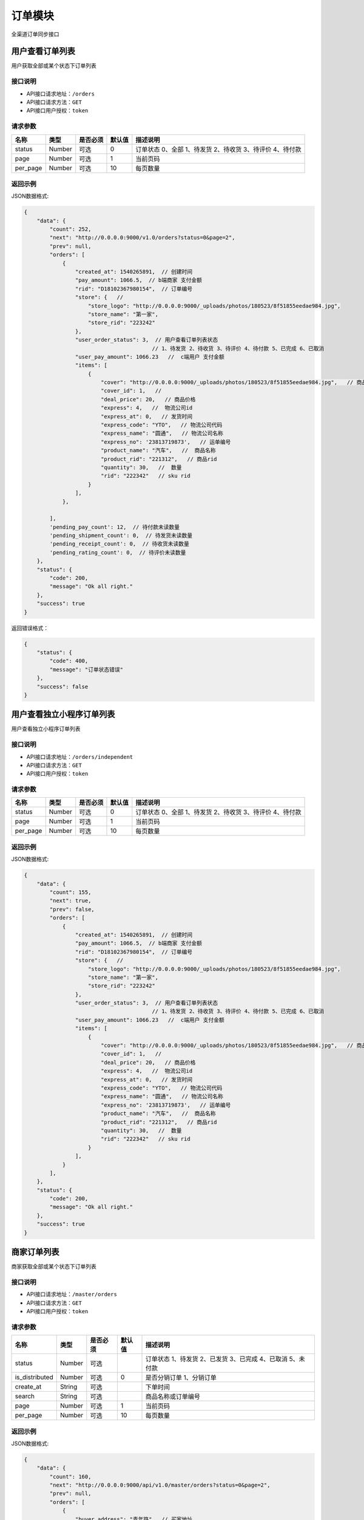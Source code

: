 ===============
订单模块
===============
全渠道订单同步接口


用户查看订单列表
============================
用户获取全部或某个状态下订单列表


接口说明
~~~~~~~~~~~~~~

* API接口请求地址：``/orders``
* API接口请求方法：``GET``
* API接口用户授权：``token``

请求参数
~~~~~~~~~~~~~~~

===========  ========  =========  ========  ===========================================================
名称          类型      是否必须    默认值     描述说明
===========  ========  =========  ========  ===========================================================
status	     Number	   可选         0        订单状态 0、全部 1、待发货 2、待收货 3、待评价 4、待付款
page         Number    可选         1         当前页码
per_page     Number    可选         10        每页数量
===========  ========  =========  ========  ===========================================================

返回示例
~~~~~~~~~~~~~~~~

JSON数据格式:

.. code-block:: javascript

    {
        "data": {
            "count": 252,
            "next": "http://0.0.0.0:9000/v1.0/orders?status=0&page=2",
            "prev": null,
            "orders": [
                {
                    "created_at": 1540265891,  // 创建时间
                    "pay_amount": 1066.5,  // b端商家 支付金额
                    "rid": "D18102367980154",  // 订单编号
                    "store": {   //
                        "store_logo": "http://0.0.0.0:9000/_uploads/photos/180523/8f51855eedae984.jpg",
                        "store_name": "第一家",
                        "store_rid": "223242"
                    },
                    "user_order_status": 3,  // 用户查看订单列表状态
                                            // 1、待发货 2、待收货 3、待评价 4、待付款 5、已完成 6、已取消
                    "user_pay_amount": 1066.23   //  c端用户 支付金额
                    "items": [
                        {
                            "cover": "http://0.0.0.0:9000/_uploads/photos/180523/8f51855eedae984.jpg",   // 商品图片
                            "cover_id": 1,   //
                            "deal_price": 20,   // 商品价格
                            "express": 4,   //  物流公司id
                            "express_at": 0,   // 发货时间
                            "express_code": "YTO",   // 物流公司代码
                            "express_name": "圆通",   // 物流公司名称
                            "express_no": '23813719873',   // 运单编号
                            "product_name": "汽车",   //  商品名称
                            "product_rid": "221312",   // 商品rid
                            "quantity": 30,   //  数量
                            "rid": "222342"   // sku rid
                        }
                    ],
                },

            ],
            'pending_pay_count': 12,  // 待付款未读数量
            'pending_shipment_count': 0,  // 待发货未读数量
            'pending_receipt_count': 0,  // 待收货未读数量
            'pending_rating_count': 0,  // 待评价未读数量
        },
        "status": {
            "code": 200,
            "message": "Ok all right."
        },
        "success": true
    }




返回错误格式：

.. code-block:: javascript

    {
        "status": {
            "code": 400,
            "message": "订单状态错误"
        },
        "success": false
    }



用户查看独立小程序订单列表
============================
用户查看独立小程序订单列表


接口说明
~~~~~~~~~~~~~~

* API接口请求地址：``/orders/independent``
* API接口请求方法：``GET``
* API接口用户授权：``token``

请求参数
~~~~~~~~~~~~~~~

===========  ========  =========  ========  ===========================================================
名称          类型      是否必须    默认值     描述说明
===========  ========  =========  ========  ===========================================================
status	     Number	   可选         0        订单状态 0、全部 1、待发货 2、待收货 3、待评价 4、待付款
page         Number    可选         1         当前页码
per_page     Number    可选         10        每页数量
===========  ========  =========  ========  ===========================================================

返回示例
~~~~~~~~~~~~~~~~

JSON数据格式:

.. code-block:: javascript


    {
        "data": {
            "count": 155,
            "next": true,
            "prev": false,
            "orders": [
                {
                    "created_at": 1540265891,  // 创建时间
                    "pay_amount": 1066.5,  // b端商家 支付金额
                    "rid": "D18102367980154",  // 订单编号
                    "store": {   //
                        "store_logo": "http://0.0.0.0:9000/_uploads/photos/180523/8f51855eedae984.jpg",
                        "store_name": "第一家",
                        "store_rid": "223242"
                    },
                    "user_order_status": 3,  // 用户查看订单列表状态
                                            // 1、待发货 2、待收货 3、待评价 4、待付款 5、已完成 6、已取消
                    "user_pay_amount": 1066.23   //  c端用户 支付金额
                    "items": [
                        {
                            "cover": "http://0.0.0.0:9000/_uploads/photos/180523/8f51855eedae984.jpg",   // 商品图片
                            "cover_id": 1,   //
                            "deal_price": 20,   // 商品价格
                            "express": 4,   //  物流公司id
                            "express_at": 0,   // 发货时间
                            "express_code": "YTO",   // 物流公司代码
                            "express_name": "圆通",   // 物流公司名称
                            "express_no": '23813719873',   // 运单编号
                            "product_name": "汽车",   //  商品名称
                            "product_rid": "221312",   // 商品rid
                            "quantity": 30,   //  数量
                            "rid": "222342"   // sku rid
                        }
                    ],
                }
            ],
        },
        "status": {
            "code": 200,
            "message": "Ok all right."
        },
        "success": true
    }



商家订单列表
=============================
商家获取全部或某个状态下订单列表


接口说明
~~~~~~~~~~~~~~

* API接口请求地址：``/master/orders``
* API接口请求方法：``GET``
* API接口用户授权：``token``

请求参数
~~~~~~~~~~~~~~~

=================  ========  ===========  ==========  =========================================================
名称                类型      是否必须        默认值     描述说明
=================  ========  ===========  ==========  =========================================================
status	            Number	  可选	                  订单状态 1、待发货 2、已发货 3、已完成 4、已取消 5、未付款
is_distributed      Number    可选           0         是否分销订单 1、分销订单
create_at           String    可选                     下单时间
search              String    可选                     商品名称或订单编号
page                Number    可选          1          当前页码
per_page            Number    可选          10         每页数量
=================  ========  ===========  ==========  =========================================================

返回示例
~~~~~~~~~~~~~~~~

JSON数据格式:

.. code-block:: javascript


    {
        "data": {
            "count": 160,
            "next": "http://0.0.0.0:9000/api/v1.0/master/orders?status=0&page=2",
            "prev": null,
            "orders": [
                {
                    "buyer_address": "青年路",  // 买家地址
                    "buyer_city": "淄博",  //买家市
                    "buyer_country": "中国",  // 买家国家
                    "buyer_name": "ZT-2",
                    "buyer_phone": "13260180689",  // 买家电话
                    "buyer_province": "山东",  // 买家省
                    "buyer_remark": null,  // 买家备注
                    "buyer_tel": "13260180689",  // 买家手机
                    "buyer_zipcode": "255300",  // 买家邮编
                    "coupon_amount": 0,  // 优惠券金额
                    "created_at": 1530608616,  // 创建时间
                    "current_time": 1533813725,  // 当前时间
                    "customer_order_id": null,  // 分销商订单编号
                    "discount_amount": 0,  // 店铺优惠金额 = 首单优惠 + 满减 + 优惠券
                    "first_discount": 0,  // 首单优惠
                    "freight": 14,  // 运费
                    "official_order_id": null,  // 官方平台订单号
                    "outside_target_id": "D18070316803529",  // 第三方平台订单号
                    "pay_amount": 17,  // b端商家 支付金额
                    "user_pay_amount": 17, // c端用户 支付金额
                    "official_bonus_amount": 0, // 官方优惠券优惠金额
                    "reach_minus": 0,  // 满减金额
                    "distributed": false,  // 分销订单
                    "remark": null,  // 卖家备注
                    "rid": "D18070316803529",  // 订单编号
                    "ship_mode": 1,  // 运送方式
                    "status": 5,  // 订单状态
                    "store": {  // 店铺
                        "store_logo": {  // logo
                            "created_at": 1,
                            "filename": "1",
                            "filepath": "180523/8f51855eedae984.jpg",
                            "id": 1,
                            "type": 1,
                            "view_url": "http://0.0.0.0:9000/_uploads/photos/180523/8f51855eedae984.jpg"
                        },
                        "store_name": "第一家",  // 店铺名称
                        "store_rid": "2"  // 店铺编号
                    },
                    "total_amount": 3,  // 商品金额
                    "total_quantity": 3,  // 商品总数量
                    "blessing_utterance": "嘿嘿嘿",  // 买家寄语
                    "buyer_remark": "哈哈哈",  // 买家备注
                    "payed_at": 12321312,  // 付款时间
                    "received_at": 12321312,  // 签收时间
                    "is_many_express": false, // 是否多物流公司发货
                    "master_order_status": 3,  // 商家列表订单状态
                                                //1、待发货 2、已发货 3、已完成 4、已取消 5、未付款
                    "items": [
                        {
                            "bgcover": "http://0.0.0.0:9000/_uploads/photos/180523/8f51855eedae984.jpg",
                            "city": "",
                            "commission_price": null,
                            "commission_rate": 10,
                            "country": "",
                            "cover": "http://0.0.0.0:9000/_uploads/photos/180523/8f51855eedae984.jpg",
                            "cover_id": 1,
                            "deal_price": 30,
                            "delivery_city": "北京",
                            "delivery_country": "",
                            "delivery_country_id": null,
                            "delivery_province": "北京",
                            "distribution_type": 1,
                            "express": 4,  // 快递公司ID
                            "express_at": 0,  // 发货时间
                            "express_no": null,  // 运单号
                            "express_code": "ZJS",
                            "express_name": "宅急送",
                            "fans_count": 1,
                            "freight": 590,
                            "freight_name": "运费模板1000",  // 运费模板名
                            "mode": "1 1",
                            "order_sku_commission_price": 6,// 分销佣金
                            "order_sku_commission_rate": 5,// 佣金比例
                            "price": 33,
                            "product_name": "摩托",  // 商品名
                            "product_rid": "3",
                            "province": "",
                            "quantity": 3,  // 数量
                            "rid": "1",  // sku
                            "s_color": "1",
                            "s_model": "1",
                            "s_weight": 1,
                            "sale_price": 30,
                            "stock_count": 32033,
                            "stock_quantity": 32033,
                            "store_logo": "http://0.0.0.0:9000/_uploads/photos/180523/8f51855eedae984.jpg",
                            "store_name": "第2家",
                            "store_rid": "3",
                            "tag_line": "1",
                            "town": ""
                        }
                    ],

                },
            ],
        },
        "status": {
            "code": 200,
            "message": "Ok all right."
        },
        "success": true
    }




返回错误格式：

.. code-block:: javascript

    {
        "status": {
            "code": 400,
            "message": "订单状态错误"
        },
        "success": false
    }


订单详情
=============
单个订单详情信息

接口说明
~~~~~~~~~~~~~~

* API接口请求地址：``/orders/<rid>``
* API接口请求方法：``GET``
* API接口用户授权：``token``

请求参数
~~~~~~~~~~~~~~~

===========  ========  =========  ========  ==============================================
名称          类型      是否必须    默认值     描述说明
===========  ========  =========  ========  ==============================================
rid          String    必填                  订单编号
===========  ========  =========  ========  ==============================================

返回示例
~~~~~~~~~~~~~~~~

JSON数据格式:

.. code-block:: javascript

    {
        "data": {
            "buyer_address": "青年路",  // 买家地址
            "buyer_city": "淄博",  //买家市
            "buyer_country": "中国",  // 买家国家
            "buyer_name": "ZT-2",
            "buyer_phone": "13260180689",  // 买家电话
            "buyer_province": "山东",  // 买家省
            "buyer_remark": null,  // 买家备注
            "buyer_tel": "13260180689",  // 买家手机
            "buyer_zipcode": "255300",  // 买家邮编
            "coupon_amount": 0,  // 优惠券金额
            "created_at": 1530608616,  // 创建时间
            "current_time": 1533813725,  // 当前时间
            "customer_order_id": null,  // 分销商订单编号
            "discount_amount": 0,  // 店铺优惠金额 = 首单优惠 + 满减 + 优惠券
            "first_discount": 0,  // 首单优惠
            "freight": 14,  // 运费
            "official_order_id": null,  // 官方平台订单号
            "outside_target_id": "D18070316803529",  // 第三方平台订单号
            "pay_amount": 17,  // b端商家 支付金额
            "user_pay_amount": 17, // c端用户 支付金额
            "official_bonus_amount": 0, // 官方优惠券优惠金额
            "reach_minus": 0,  // 满减金额
            "distributed": false,  // 分销订单
            "remark": null,  // 卖家备注
            "rid": "D18070316803529",  // 订单编号
            "ship_mode": 1,  // 运送方式
            "status": 5,  // 订单状态
            "life_order_status": 1,  // 1、待发货 2、已发货 3、已完成
            "master_order_status": 1,  // 1、待发货 2、已发货 3、已完成 4、已取消 5、待付款
            "user_order_status": 1  // 1、待发货 2、待收货 3、待评价 4、待付款 5、已完成 6、已取消
            "store": {  // 店铺
                "store_logo": {  // logo
                    "created_at": 1,
                    "filename": "1",
                    "filepath": "180523/8f51855eedae984.jpg",
                    "id": 1,
                    "type": 1,
                    "view_url": "http://0.0.0.0:9000/_uploads/photos/180523/8f51855eedae984.jpg"
                },
                "store_name": "第一家",  // 店铺名称
                "store_rid": "2"  // 店铺编号
            },
            "total_amount": 3,  // 商品金额
            "total_quantity": 3,  // 商品总数量
            "blessing_utterance": "嘿嘿嘿",  // 买家寄语
            "buyer_remark": "哈哈哈",  // 买家备注
            "payed_at": 12321312,  // 付款时间
            "received_at": 12321312,  // 签收时间
            "is_many_express": false, // 是否多物流公司发货
            "order_total_commission_price": 0.01,  // 订单总佣金
            "items": [
                {
                    "bgcover": "http://0.0.0.0:9000/_uploads/photos/180523/8f51855eedae984.jpg",
                    "city": "",
                    "commission_price": null,
                    "commission_rate": 10,
                    "country": "",
                    "cover": "http://0.0.0.0:9000/_uploads/photos/180523/8f51855eedae984.jpg",
                    "cover_id": 1,
                    "deal_price": 30,
                    "delivery_city": "北京",
                    "delivery_country": "",
                    "delivery_country_id": null,
                    "delivery_province": "北京",
                    "distribution_type": 1,
                    "express": 4,  // 快递公司ID
                    "express_at": 0,  // 发货时间
                    "express_no": null,  // 运单号
                    "express_code": "ZJS",
                    "express_name": "宅急送",
                    "fans_count": 1,
                    "freight": 590,
                    "freight_name": "运费模板1000",  // 运费模板名
                    "mode": "1 1",
                    "order_sku_commission_price": 6,// 分销佣金
                    "order_sku_commission_rate": 5,// 佣金比例
                    "price": 33,
                    "product_name": "摩托",  // 商品名
                    "product_rid": "3",
                    "province": "",
                    "quantity": 3,  // 数量
                    "rid": "1",  // sku
                    "s_color": "1",
                    "s_model": "1",
                    "s_weight": 1,
                    "sale_price": 30,
                    "stock_count": 32033,
                    "stock_quantity": 32033,
                    "store_logo": "http://0.0.0.0:9000/_uploads/photos/180523/8f51855eedae984.jpg",
                    "store_name": "第2家",
                    "store_rid": "3",
                    "tag_line": "1",
                    "town": ""
                }
            ],
        },
        "status": {
            "code": 200,
            "message": "Ok all right."
        },
        "success": true
    }

返回错误格式：

.. code-block:: javascript

    {
      "status": {
        "code": 404,
        "message": "Not Found"
      },
      "success": false
    }



核心平台订单详情
=====================
核心平台订单详情

接口说明
~~~~~~~~~~~~~~

* API接口请求地址：``/core_orders/<rid>``
* API接口请求方法：``GET``
* API接口用户授权：``token``

请求参数
~~~~~~~~~~~~~~~

===========  ========  =========  ========  ==============================================
名称          类型      是否必须    默认值     描述说明
===========  ========  =========  ========  ==============================================
rid          String    必填                  订单编号
===========  ========  =========  ========  ==============================================

返回示例
~~~~~~~~~~~~~~~~

JSON数据格式:

.. code-block:: javascript

    {
        "data": {
            "buyer_address": "青年路",  // 买家地址
            "buyer_city": "淄博",  //买家市
            "buyer_country": "中国",  // 买家国家
            "buyer_name": "ZT-2",
            "buyer_phone": "13260180689",  // 买家电话
            "buyer_province": "山东",  // 买家省
            "buyer_remark": null,  // 买家备注
            "buyer_tel": "13260180689",  // 买家手机
            "buyer_zipcode": "255300",  // 买家邮编
            "coupon_amount": 0,  // 优惠券金额
            "created_at": 1530608616,  // 创建时间
            "current_time": 1533813725,  // 当前时间
            "customer_order_id": null,  // 分销商订单编号
            "discount_amount": 0,  // 店铺优惠金额 = 首单优惠 + 满减 + 优惠券
            "first_discount": 0,  // 首单优惠
            "freight": 14,  // 运费
            "official_order_id": null,  // 官方平台订单号
            "outside_target_id": "D18070316803529",  // 第三方平台订单号
            "pay_amount": 17,  // b端商家 支付金额
            "user_pay_amount": 17, // c端用户 支付金额
            "official_bonus_amount": 0, // 官方优惠券优惠金额
            "reach_minus": 0,  // 满减金额
            "distributed": false,  // 分销订单
            "remark": null,  // 卖家备注
            "rid": "D18070316803529",  // 订单编号
            "ship_mode": 1,  // 运送方式
            "status": 5,  // 订单状态
            "user_order_status": 1  // 1、待发货 2、待收货 3、待评价 4、待付款 5、已完成 6、已取消
            "store": {  // 店铺
                "store_logo": {  // logo
                    "created_at": 1,
                    "filename": "1",
                    "filepath": "180523/8f51855eedae984.jpg",
                    "id": 1,
                    "type": 1,
                    "view_url": "http://0.0.0.0:9000/_uploads/photos/180523/8f51855eedae984.jpg"
                },
                "store_name": "第一家",  // 店铺名称
                "store_rid": "2"  // 店铺编号
            },
            "total_amount": 3,  // 商品金额
            "total_quantity": 3,  // 商品总数量
            "blessing_utterance": "嘿嘿嘿",  // 买家寄语
            "buyer_remark": "哈哈哈",  // 买家备注
            "payed_at": 12321312,  // 付款时间
            "received_at": 12321312,  // 签收时间
            "is_many_express": false, // 是否多物流公司发货
            "items": [
                {
                    "bgcover": "http://0.0.0.0:9000/_uploads/photos/180523/8f51855eedae984.jpg",
                    "city": "",
                    "commission_price": null,
                    "commission_rate": 10,
                    "country": "",
                    "cover": "http://0.0.0.0:9000/_uploads/photos/180523/8f51855eedae984.jpg",
                    "cover_id": 1,
                    "deal_price": 30,
                    "delivery_city": "北京",
                    "delivery_country": "",
                    "delivery_country_id": null,
                    "delivery_province": "北京",
                    "distribution_type": 1,
                    "express": 4,  // 快递公司ID
                    "express_at": 0,  // 发货时间
                    "express_no": null,  // 运单号
                    "express_code": "ZJS",
                    "express_name": "宅急送",
                    "fans_count": 1,
                    "freight": 590,
                    "freight_name": "运费模板1000",  // 运费模板名
                    "mode": "1 1",
                    "order_sku_commission_price": 6,// 分销佣金
                    "order_sku_commission_rate": 5,// 佣金比例
                    "price": 33,
                    "product_name": "摩托",  // 商品名
                    "product_rid": "3",
                    "province": "",
                    "quantity": 3,  // 数量
                    "rid": "1",  // sku
                    "s_color": "1",
                    "s_model": "1",
                    "s_weight": 1,
                    "sale_price": 30,
                    "stock_count": 32033,
                    "stock_quantity": 32033,
                    "store_logo": "http://0.0.0.0:9000/_uploads/photos/180523/8f51855eedae984.jpg",
                    "store_name": "第2家",
                    "store_rid": "3",
                    "tag_line": "1",
                    "town": ""
                }
            ],
        },
        "status": {
            "code": 200,
            "message": "Ok all right."
        },
        "success": true
    }

返回错误格式：

.. code-block:: javascript

    {
      "status": {
        "code": 404,
        "message": "Not Found"
      },
      "success": false
    }



c端-支付后获取订单详情
============================
c端-支付后获取订单详情

接口说明
~~~~~~~~~~~~~~

* API接口请求地址：``/orders/after_payment/<string:rid>``
* API接口请求方法：``GET``
* API接口用户授权：``token``

请求参数
~~~~~~~~~~~~~~~

===========  ========  =========  ========  ==============================================
名称          类型      是否必须    默认值     描述说明
===========  ========  =========  ========  ==============================================
rid          String    必填                  订单编号或官方订单编号
===========  ========  =========  ========  ==============================================

返回示例
~~~~~~~~~~~~~~~~

JSON数据格式:

.. code-block:: javascript

    {
        "data": {
            "orders": [
                {
                    "buyer_address": "青年路",  // 买家地址
                    "buyer_city": "淄博",  //买家市
                    "buyer_country": "中国",  // 买家国家
                    "buyer_name": "ZT-2",
                    "buyer_phone": "13260180689",  // 买家电话
                    "buyer_province": "山东",  // 买家省
                    "buyer_remark": null,  // 买家备注
                    "buyer_tel": "13260180689",  // 买家手机
                    "buyer_zipcode": "255300",  // 买家邮编
                    "coupon_amount": 0,  // 优惠券金额
                    "created_at": 1530608616,  // 创建时间
                    "current_time": 1533813725,  // 当前时间
                    "customer_order_id": null,  // 分销商订单编号
                    "discount_amount": 0,  // 店铺优惠金额 = 首单优惠 + 满减 + 优惠券
                    "first_discount": 0,  // 首单优惠
                    "freight": 14,  // 运费
                    "official_order_id": null,  // 官方平台订单号
                    "outside_target_id": "D18070316803529",  // 第三方平台订单号
                    "pay_amount": 17,  // b端商家 支付金额
                    "user_pay_amount": 17, // c端用户 支付金额
                    "official_bonus_amount": 0, // 官方优惠券优惠金额
                    "reach_minus": 0,  // 满减金额
                    "distributed": false,  // 分销订单
                    "remark": null,  // 卖家备注
                    "rid": "D18070316803529",  // 订单编号
                    "ship_mode": 1,  // 运送方式
                    "status": 5,  // 订单状态
                    "user_order_status": 1 // 1、待发货 2、待收货 3、待评价 4、待付款 5、已完成 6、已取消
                    "store": {  // 店铺
                        "store_logo": {  // logo
                            "created_at": 1,
                            "filename": "1",
                            "filepath": "180523/8f51855eedae984.jpg",
                            "id": 1,
                            "type": 1,
                            "view_url": "http://0.0.0.0:9000/_uploads/photos/180523/8f51855eedae984.jpg"
                        },
                        "store_name": "第一家",  // 店铺名称
                        "store_rid": "2"  // 店铺编号
                    },
                    "total_amount": 3,  // 商品金额
                    "total_quantity": 3,  // 商品总数量
                    "blessing_utterance": "嘿嘿嘿",  // 买家寄语
                    "buyer_remark": "哈哈哈",  // 买家备注
                    "payed_at": 12321312,  // 付款时间
                    "received_at": 12321312,  // 签收时间
                    "is_many_express": false, // 是否多物流公司发货
                    "items": [
                        {
                            "bgcover": "http://0.0.0.0:9000/_uploads/photos/180523/8f51855eedae984.jpg",
                            "city": "",
                            "commission_price": null,
                            "commission_rate": 10,
                            "country": "",
                            "cover": "http://0.0.0.0:9000/_uploads/photos/180523/8f51855eedae984.jpg",
                            "cover_id": 1,
                            "deal_price": 30,
                            "delivery_city": "北京",
                            "delivery_country": "",
                            "delivery_country_id": null,
                            "delivery_province": "北京",
                            "distribution_type": 1,
                            "express": 4,  // 快递公司ID
                            "express_at": 0,  // 发货时间
                            "express_no": null,  // 运单号
                            "express_code": "ZJS",
                            "express_name": "宅急送",
                            "fans_count": 1,
                            "freight": 590,
                            "freight_name": "运费模板1000",  // 运费模板名
                            "mode": "1 1",
                            "order_sku_commission_price": 6,// 分销佣金
                            "order_sku_commission_rate": 5,// 佣金比例
                            "price": 33,
                            "product_name": "摩托",  // 商品名
                            "product_rid": "3",
                            "province": "",
                            "quantity": 3,  // 数量
                            "rid": "1",  // sku
                            "s_color": "1",
                            "s_model": "1",
                            "s_weight": 1,
                            "sale_price": 30,
                            "stock_count": 32033,
                            "stock_quantity": 32033,
                            "store_logo": "http://0.0.0.0:9000/_uploads/photos/180523/8f51855eedae984.jpg",
                            "store_name": "第2家",
                            "store_rid": "3",
                            "tag_line": "1",
                            "town": "",
                            "max_days": 5,  // 最大天数
                            "min_days": 3,  // 最小天数
                            "py_intro": "",
                        }
                    ],
                },
            ],
        "buyer_city": "淄博",  // 城市
        "buyer_name": "张",  // 姓名
        "buyer_province": "山东",  // 省
        "buyer_address": "青年路",  // 详细街道
        "buyer_town": "周村",  // 镇
        "buyer_tel": "13260180689",  // 手机
        "buyer_zipcode": "255300",  // 邮编
        "coupon_amount": 0,  // 店铺优惠券
        "first_discount": 959,  // 首单优惠
        "bonus_amount": 4.23,  // 官方优惠券
        "freight": 590,  // 运费
        "reach_minus": 0,  // 满减
        "total_amount": 9000,  // 商品总价
        "user_pay_amount": 8626.77,  // 支付金额
        "pay_status": "SUCCESS"  // 支付状态
                                    // SUCCESS—支付成功
                                    // REFUND—转入退款
                                    // NOTPAY—未支付
                                    // CLOSED—已关闭
                                    // REVOKED—已撤销（刷卡支付）
                                    // USERPAYING--用户支付中
                                    // PAYERROR--支付失败
        },
        "status": {
            "code": 200,
            "message": "Ok all right."
        },
        "success": true
    }



新增订单
=============
新增订单接口

接口说明
~~~~~~~~~~~~~~

* API接口请求地址：``/orders/create``
* API接口请求方法：``POST``
* API接口用户授权：``token``


请求参数
~~~~~~~~~~~~~~~

**订单基本参数:**

=====================  ==========  =========  ==========  =============================
名称                    类型        是否必须     默认值       描述说明
=====================  ==========  =========  ==========  =============================
address_rid            String      必需                     收货地址ID
outside_target_id      String      可选
invoice_type           Integer     可选          1          发票类型
invoice_info           String      可选          {}
ship_mode              Integer     可选          1          1、发快递 2、自提
from_client            String      可选                     来源客户端，1、小程序；2、H5 3、App 4、TV 5、POS 6、PAD
is_alone               Integer     可选          0          是否独立小程序 0、否 1、是
affiliate_code         String      可选                     推广码
bonus_code             String      可选                     官方红包码
sync_pay               Integer     可选          0          是否同步返回支付参数 0、否 1、是
pay_type               Integer     可选          1          支付方式 1、微信 2、支付宝
authAppid              String      可选                     authAppid
last_store_rid         String      可选                     上一次浏览的小b店铺rid
store_items            Array       必需                     店铺商品信息
=====================  ==========  =========  ==========  =============================

**店铺商品信息:**

=====================  ==========  =========  ==========  =============================
名称                    类型        是否必须     默认值       描述说明
=====================  ==========  =========  ==========  =============================
store_items:
store_rid	           String      必需	                  当前店铺rid
original_store_rid     String      可选                    原店铺rid
buyer_remark           String      可选                    买家备注
blessing_utterance     String      可选                    买家寄语
coupon_codes           String      可选                    优惠券码
items                  Array       必需                    订单明细参数
=====================  ==========  =========  ==========  =============================

**订单明细参数:**

=====================  ==========  =========  ==========  =============================
名称                    类型        是否必须     默认值       描述说明
=====================  ==========  =========  ==========  =============================
items:
rid                    String      必需                    sku
quantity               Number      必需         1          购买数量
express_id             Integer     必需                    物流公司ID
warehouse_id           Number      可选                    发货的仓库ID
=====================  ==========  =========  ==========  =============================

参考示例：

.. code-block:: javascript

    {
        "address_rid":"5125783409",
        "store_items":[
            {
                "store_rid":"2",
                "items":[
                    {
                        "rid": "1",
                        "quantity": 3,
                        "express_id":4
                    }
                ]
            }
        ]
    }


返回示例
~~~~~~~~~~~~~~~~

``规则：`` 实际支付金额 = 订单总金额 + 运费 - 首单优惠 - 满减 - 优惠券/红包

JSON数据格式:

.. code-block:: javascript

    {
        "data": {
            "actual_payment": 17,  // 实际支付金额
            "bonus_amount": 0,  // 官方红包金额
            "order_rid": "D18090562079514", // 订单编号或官方订单编号
            'pay_params': {},
            'is_paid': false,  // 是否已支付，支付0元时为true
            "orders": [
                {
                    "buyer_address": "青年路",  // 买家地址
                    "buyer_city": "淄博",  //买家市
                    "buyer_country": "中国",  // 买家国家
                    "buyer_name": "ZT-2",
                    "buyer_phone": "13260180689",  // 买家电话
                    "buyer_province": "山东",  // 买家省
                    "buyer_remark": null,  // 买家备注
                    "buyer_tel": "13260180689",  // 买家手机
                    "buyer_zipcode": "255300",  // 买家邮编
                    "coupon_amount": 0,  // 优惠券金额
                    "created_at": 1530608616,  // 创建时间
                    "current_time": 1533813725,  // 当前时间
                    "customer_order_id": null,  // 分销商订单编号
                    "discount_amount": 0,  // 店铺优惠金额 = 首单优惠 + 满减 + 优惠券
                    "first_discount": 0,  // 首单优惠
                    "freight": 14,  // 运费
                    "official_order_id": null,  // 官方平台订单号
                    "outside_target_id": "D18070316803529",  // 第三方平台订单号
                    "pay_amount": 17,  // b端商家 支付金额
                    "user_pay_amount": 17, // c端用户 支付金额
                    "official_bonus_amount": 0, // 官方优惠券优惠金额
                    "reach_minus": 0,  // 满减金额
                    "distributed": false,  // 分销订单
                    "remark": null,  // 卖家备注
                    "rid": "D18070316803529",  // 订单编号
                    "ship_mode": 1,  // 运送方式
                    "status": 5,  // 订单状态
                    "store": {  // 店铺
                        "store_logo": {  // logo
                            "created_at": 1,
                            "filename": "1",
                            "filepath": "180523/8f51855eedae984.jpg",
                            "id": 1,
                            "type": 1,
                            "view_url": "http://0.0.0.0:9000/_uploads/photos/180523/8f51855eedae984.jpg"
                        },
                        "store_name": "第一家",  // 店铺名称
                        "store_rid": "2"  // 店铺编号
                    },
                    "total_amount": 3,  // 商品金额
                    "total_quantity": 3,  // 商品总数量
                    "blessing_utterance": "嘿嘿嘿",  // 买家寄语
                    "buyer_remark": "哈哈哈",  // 买家备注
                    "payed_at": 12321312,  // 付款时间
                    "received_at": 12321312,  // 签收时间
                    "is_many_express": false, // 是否多物流公司发货
                    "items": [
                        {
                            "bgcover": "http://0.0.0.0:9000/_uploads/photos/180523/8f51855eedae984.jpg",
                            "city": "",
                            "commission_price": null,
                            "commission_rate": 10,
                            "country": "",
                            "cover": "http://0.0.0.0:9000/_uploads/photos/180523/8f51855eedae984.jpg",
                            "cover_id": 1,
                            "deal_price": 30,
                            "delivery_city": "北京",
                            "delivery_country": "",
                            "delivery_country_id": null,
                            "delivery_province": "北京",
                            "distribution_type": 1,
                            "express": 4,  // 快递公司ID
                            "express_at": 0,  // 发货时间
                            "express_no": null,  // 运单号
                            "express_code": "ZJS",
                            "express_name": "宅急送",
                            "fans_count": 1,
                            "freight": 590,
                            "freight_name": "运费模板1000",  // 运费模板名
                            "mode": "1 1",
                            "order_sku_commission_price": 6,// 分销佣金
                            "order_sku_commission_rate": 5,// 佣金比例
                            "price": 33,
                            "product_name": "摩托",  // 商品名
                            "product_rid": "3",
                            "province": "",
                            "quantity": 3,  // 数量
                            "rid": "1",  // sku
                            "s_color": "1",
                            "s_model": "1",
                            "s_weight": 1,
                            "sale_price": 30,
                            "stock_count": 32033,
                            "stock_quantity": 32033,
                            "store_logo": "http://0.0.0.0:9000/_uploads/photos/180523/8f51855eedae984.jpg",
                            "store_name": "第2家",
                            "store_rid": "3",
                            "tag_line": "1",
                            "town": ""
                        }
                    ],

                }
            ]
        },
        "status": {
            "code": 201,
            "message": "All created."
        },
        "success": true
    }

返回错误格式：

.. code-block:: javascript

    {
      "status": {
        "code": 404,
        "message": "Not Found"
      },
      "success": false
    }



订单备注
=============
卖家添加订单备注

接口说明
~~~~~~~~~~~~~~

* API接口请求地址：``/orders/<string:rid>/seller_remark``
* API接口请求方法：``PUT``
* API接口用户授权：``token``

请求参数
~~~~~~~~~~~~~~~

=====================  ==========  =========  ==========  =============================
名称                    类型        是否必须     默认值       描述说明
=====================  ==========  =========  ==========  =============================
remark                 String      必需                    备注内容
=====================  ==========  =========  ==========  =============================

返回示例
~~~~~~~~~~~~~~~~

JSON数据格式:

.. code-block:: javascript

    {
      "status": {
        "code": 200,
        "message": "Ok all right."
      },
      "success": true
    }


更新订单支付状态
================
更新订单已支付状态

接口说明
~~~~~~~~~~~~~~

* API接口请求地址：``/orders/up_paid_status``
* API接口请求方法：``POST``
* API接口用户授权：``token``

请求参数
~~~~~~~~~~~~~~~

=====================  ==========  =========  ==========  =============================
名称                    类型        是否必须     默认值       描述说明
=====================  ==========  =========  ==========  =============================
rid                    String      必需                    订单号
=====================  ==========  =========  ==========  =============================

返回示例
~~~~~~~~~~~~~~~~

JSON数据格式:

.. code-block:: javascript

    {
        "data": {
            "is_paid": true,
            "rid": "D18061015836402"
        },
        "status": {
            "code": 200,
            "message": "Ok all right."
        },
        "success": true
    }

查询订单支付状态
================
查询订单已支付状态

接口说明
~~~~~~~~~~~~~~

* API接口请求地址：``/orders/check_order_paid``
* API接口请求方法：``POST``
* API接口用户授权：``token``

请求参数
~~~~~~~~~~~~~~~

=====================  ==========  =========  ==========  =============================
名称                    类型        是否必须     默认值       描述说明
=====================  ==========  =========  ==========  =============================
rid                    String      必需                    订单号
=====================  ==========  =========  ==========  =============================

返回示例
~~~~~~~~~~~~~~~~

JSON数据格式:

.. code-block:: javascript

    {
        "data": {
            "paid": true,
            "rid": "D18041051390827"
        },
        "status": {
            "code": 200,
            "message": "Ok all right."
        },
        "success": true
    }

用户确认收货状态、已完成
============================
用户更新确认收货、已完成状态

接口说明
~~~~~~~~~~~~~~

* API接口请求地址：``/orders/signed``
* API接口请求方法：``POST``
* API接口用户授权：``token``

请求参数
~~~~~~~~~~~~~~~

=====================  ==========  =========  ==========  =============================
名称                    类型        是否必须     默认值       描述说明
=====================  ==========  =========  ==========  =============================
rid                    String      必需                    订单号
=====================  ==========  =========  ==========  =============================

返回示例
~~~~~~~~~~~~~~~~

JSON数据格式:

.. code-block:: javascript

    {
        "data": {
            "order": {
                "buyer_address": "青年路",  // 买家地址
                "buyer_city": "淄博",  //买家市
                "buyer_country": "中国",  // 买家国家
                "buyer_name": "ZT-2",
                "buyer_phone": "13260180689",  // 买家电话
                "buyer_province": "山东",  // 买家省
                "buyer_remark": null,  // 买家备注
                "buyer_tel": "13260180689",  // 买家手机
                "buyer_zipcode": "255300",  // 买家邮编
                "coupon_amount": 0,  // 优惠券金额
                "created_at": 1530608616,  // 创建时间
                "current_time": 1533813725,  // 当前时间
                "customer_order_id": null,  // 分销商订单编号
                "discount_amount": 0,  // 店铺优惠金额 = 首单优惠 + 满减 + 优惠券
                "first_discount": 0,  // 首单优惠
                "freight": 14,  // 运费
                "official_order_id": null,  // 官方平台订单号
                "outside_target_id": "D18070316803529",  // 第三方平台订单号
                "pay_amount": 17,  // b端商家 支付金额
                "user_pay_amount": 17, // c端用户 支付金额
                "official_bonus_amount": 0, // 官方优惠券优惠金额
                "reach_minus": 0,  // 满减金额
                "distributed": false,  // 分销订单
                "remark": null,  // 卖家备注
                "rid": "D18070316803529",  // 订单编号
                "ship_mode": 1,  // 运送方式
                "status": 40,  // 订单状态
                "store": {  // 店铺
                    "store_logo": {  // logo
                        "created_at": 1,
                        "filename": "1",
                        "filepath": "180523/8f51855eedae984.jpg",
                        "id": 1,
                        "type": 1,
                        "view_url": "http://0.0.0.0:9000/_uploads/photos/180523/8f51855eedae984.jpg"
                    },
                    "store_name": "第一家",  // 店铺名称
                    "store_rid": "2"  // 店铺编号
                },
                "total_amount": 3,  // 商品金额
                "total_quantity": 3,  // 商品总数量
                "blessing_utterance": "嘿嘿嘿",  // 买家寄语
                "buyer_remark": "哈哈哈",  // 买家备注
                "payed_at": 12321312,  // 付款时间
                "received_at": 12321312,  // 签收时间
                "is_many_express": false, // 是否多物流公司发货
                "items": [
                    {
                        "bgcover": "http://0.0.0.0:9000/_uploads/photos/180523/8f51855eedae984.jpg",
                        "city": "",
                        "commission_price": null,
                        "commission_rate": 10,
                        "country": "",
                        "cover": "http://0.0.0.0:9000/_uploads/photos/180523/8f51855eedae984.jpg",
                        "cover_id": 1,
                        "deal_price": 30,
                        "delivery_city": "北京",
                        "delivery_country": "",
                        "delivery_country_id": null,
                        "delivery_province": "北京",
                        "distribution_type": 1,
                        "express": 4,  // 快递公司ID
                        "express_at": 0,  // 发货时间
                        "express_no": null,  // 运单号
                        "express_code": "ZJS",
                        "express_name": "宅急送",
                        "fans_count": 1,
                        "freight": 590,
                        "freight_name": "运费模板1000",  // 运费模板名
                        "mode": "1 1",
                        "order_sku_commission_price": 6,// 分销佣金
                        "order_sku_commission_rate": 5,// 佣金比例
                        "price": 33,
                        "product_name": "摩托",  // 商品名
                        "product_rid": "3",
                        "province": "",
                        "quantity": 3,  // 数量
                        "rid": "1",  // sku
                        "s_color": "1",
                        "s_model": "1",
                        "s_weight": 1,
                        "sale_price": 30,
                        "stock_count": 32033,
                        "stock_quantity": 32033,
                        "store_logo": "http://0.0.0.0:9000/_uploads/photos/180523/8f51855eedae984.jpg",
                        "store_name": "第2家",
                        "store_rid": "3",
                        "tag_line": "1",
                        "town": ""
                    }
                ],

            },
            "rid": "D18061015836402"
        },
        "status": {
            "code": 200,
            "message": "Ok all right."
        },
        "success": true
    }


待发货订单状态
================
更新订单为待发货状态

接口说明
~~~~~~~~~~~~~~

* API接口请求地址：``/orders/up_pending_shipment_status``
* API接口请求方法：``POST``
* API接口用户授权：``token``

请求参数
~~~~~~~~~~~~~~~

=====================  ==========  =========  ==========  =============================
名称                    类型        是否必须     默认值       描述说明
=====================  ==========  =========  ==========  =============================
rid                    String      必需                    订单号
=====================  ==========  =========  ==========  =============================

返回示例
~~~~~~~~~~~~~~~~

JSON数据格式:

.. code-block:: javascript

    {
        "data": {
            "order": {
                    "buyer_address": "青年路",  // 买家地址
                    "buyer_city": "淄博",  //买家市
                    "buyer_country": "中国",  // 买家国家
                    "buyer_name": "ZT-2",
                    "buyer_phone": "13260180689",  // 买家电话
                    "buyer_province": "山东",  // 买家省
                    "buyer_remark": null,  // 买家备注
                    "buyer_tel": "13260180689",  // 买家手机
                    "buyer_zipcode": "255300",  // 买家邮编
                    "coupon_amount": 0,  // 优惠券金额
                    "created_at": 1530608616,  // 创建时间
                    "current_time": 1533813725,  // 当前时间
                    "customer_order_id": null,  // 分销商订单编号
                    "discount_amount": 0,  // 店铺优惠金额 = 首单优惠 + 满减 + 优惠券
                    "first_discount": 0,  // 首单优惠
                    "freight": 14,  // 运费
                    "official_order_id": null,  // 官方平台订单号
                    "outside_target_id": "D18070316803529",  // 第三方平台订单号
                    "pay_amount": 17,  // b端商家 支付金额
                    "user_pay_amount": 17, // c端用户 支付金额
                    "official_bonus_amount": 0, // 官方优惠券优惠金额
                    "reach_minus": 0,  // 满减金额
                    "distributed": false,  // 分销订单
                    "remark": null,  // 卖家备注
                    "rid": "D18070316803529",  // 订单编号
                    "ship_mode": 1,  // 运送方式
                    "status": 10,  // 订单状态
                    "store": {  // 店铺
                        "store_logo": {  // logo
                            "created_at": 1,
                            "filename": "1",
                            "filepath": "180523/8f51855eedae984.jpg",
                            "id": 1,
                            "type": 1,
                            "view_url": "http://0.0.0.0:9000/_uploads/photos/180523/8f51855eedae984.jpg"
                        },
                        "store_name": "第一家",  // 店铺名称
                        "store_rid": "2"  // 店铺编号
                    },
                    "total_amount": 3,  // 商品金额
                    "total_quantity": 3,  // 商品总数量
                    "blessing_utterance": "嘿嘿嘿",  // 买家寄语
                    "buyer_remark": "哈哈哈",  // 买家备注
                    "payed_at": 12321312,  // 付款时间
                    "received_at": 12321312,  // 签收时间
                    "is_many_express": false, // 是否多物流公司发货
                    "items": [
                        {
                            "bgcover": "http://0.0.0.0:9000/_uploads/photos/180523/8f51855eedae984.jpg",
                            "city": "",
                            "commission_price": null,
                            "commission_rate": 10,
                            "country": "",
                            "cover": "http://0.0.0.0:9000/_uploads/photos/180523/8f51855eedae984.jpg",
                            "cover_id": 1,
                            "deal_price": 30,
                            "delivery_city": "北京",
                            "delivery_country": "",
                            "delivery_country_id": null,
                            "delivery_province": "北京",
                            "distribution_type": 1,
                            "express": 4,  // 快递公司ID
                            "express_at": 0,  // 发货时间
                            "express_no": null,  // 运单号
                            "express_code": "ZJS",
                            "express_name": "宅急送",
                            "fans_count": 1,
                            "freight": 590,
                            "freight_name": "运费模板1000",  // 运费模板名
                            "mode": "1 1",
                            "order_sku_commission_price": 6,// 分销佣金
                            "order_sku_commission_rate": 5,// 佣金比例
                            "price": 33,
                            "product_name": "摩托",  // 商品名
                            "product_rid": "3",
                            "province": "",
                            "quantity": 3,  // 数量
                            "rid": "1",  // sku
                            "s_color": "1",
                            "s_model": "1",
                            "s_weight": 1,
                            "sale_price": 30,
                            "stock_count": 32033,
                            "stock_quantity": 32033,
                            "store_logo": "http://0.0.0.0:9000/_uploads/photos/180523/8f51855eedae984.jpg",
                            "store_name": "第2家",
                            "store_rid": "3",
                            "tag_line": "1",
                            "town": ""
                        }
                    ],

            },
            "rid": "D18061015836402"
        },
        "status": {
            "code": 200,
            "message": "Ok all right."
        },
        "success": true
    }


配货中订单状态
================
更新订单为配货中状态

接口说明
~~~~~~~~~~~~~~

* API接口请求地址：``/orders/up_distribution_status``
* API接口请求方法：``POST``
* API接口用户授权：``token``

请求参数
~~~~~~~~~~~~~~~

=====================  ==========  =========  ==========  =============================
名称                    类型        是否必须     默认值       描述说明
=====================  ==========  =========  ==========  =============================
rid                    String      必需                    订单号
=====================  ==========  =========  ==========  =============================

返回示例
~~~~~~~~~~~~~~~~

JSON数据格式:

.. code-block:: javascript

    {
        "data": {
            "order": {
                    "buyer_address": "青年路",  // 买家地址
                    "buyer_city": "淄博",  //买家市
                    "buyer_country": "中国",  // 买家国家
                    "buyer_name": "ZT-2",
                    "buyer_phone": "13260180689",  // 买家电话
                    "buyer_province": "山东",  // 买家省
                    "buyer_remark": null,  // 买家备注
                    "buyer_tel": "13260180689",  // 买家手机
                    "buyer_zipcode": "255300",  // 买家邮编
                    "coupon_amount": 0,  // 优惠券金额
                    "created_at": 1530608616,  // 创建时间
                    "current_time": 1533813725,  // 当前时间
                    "customer_order_id": null,  // 分销商订单编号
                    "discount_amount": 0,  // 店铺优惠金额 = 首单优惠 + 满减 + 优惠券
                    "first_discount": 0,  // 首单优惠
                    "freight": 14,  // 运费
                    "official_order_id": null,  // 官方平台订单号
                    "outside_target_id": "D18070316803529",  // 第三方平台订单号
                    "pay_amount": 17,  // b端商家 支付金额
                    "user_pay_amount": 17, // c端用户 支付金额
                    "official_bonus_amount": 0, // 官方优惠券优惠金额
                    "reach_minus": 0,  // 满减金额
                    "distributed": false,  // 分销订单
                    "remark": null,  // 卖家备注
                    "rid": "D18070316803529",  // 订单编号
                    "ship_mode": 1,  // 运送方式
                    "status": 12,  // 订单状态
                    "store": {  // 店铺
                        "store_logo": {  // logo
                            "created_at": 1,
                            "filename": "1",
                            "filepath": "180523/8f51855eedae984.jpg",
                            "id": 1,
                            "type": 1,
                            "view_url": "http://0.0.0.0:9000/_uploads/photos/180523/8f51855eedae984.jpg"
                        },
                        "store_name": "第一家",  // 店铺名称
                        "store_rid": "2"  // 店铺编号
                    },
                    "total_amount": 3,  // 商品金额
                    "total_quantity": 3,  // 商品总数量
                    "blessing_utterance": "嘿嘿嘿",  // 买家寄语
                    "buyer_remark": "哈哈哈",  // 买家备注
                    "payed_at": 12321312,  // 付款时间
                    "received_at": 12321312,  // 签收时间
                    "is_many_express": false, // 是否多物流公司发货
                    "items": [
                        {
                           "bgcover": "http://0.0.0.0:9000/_uploads/photos/180523/8f51855eedae984.jpg",
                            "city": "",
                            "commission_price": null,
                            "commission_rate": 10,
                            "country": "",
                            "cover": "http://0.0.0.0:9000/_uploads/photos/180523/8f51855eedae984.jpg",
                            "cover_id": 1,
                            "deal_price": 30,
                            "delivery_city": "北京",
                            "delivery_country": "",
                            "delivery_country_id": null,
                            "delivery_province": "北京",
                            "distribution_type": 1,
                            "express": 4,  // 快递公司ID
                            "express_at": 0,  // 发货时间
                            "express_no": null,  // 运单号
                            "express_code": "ZJS",
                            "express_name": "宅急送",
                            "fans_count": 1,
                            "freight": 590,
                            "freight_name": "运费模板1000",  // 运费模板名
                            "mode": "1 1",
                            "order_sku_commission_price": 6,// 分销佣金
                            "order_sku_commission_rate": 5,// 佣金比例
                            "price": 33,
                            "product_name": "摩托",  // 商品名
                            "product_rid": "3",
                            "province": "",
                            "quantity": 3,  // 数量
                            "rid": "1",  // sku
                            "s_color": "1",
                            "s_model": "1",
                            "s_weight": 1,
                            "sale_price": 30,
                            "stock_count": 32033,
                            "stock_quantity": 32033,
                            "store_logo": "http://0.0.0.0:9000/_uploads/photos/180523/8f51855eedae984.jpg",
                            "store_name": "第2家",
                            "store_rid": "3",
                            "tag_line": "1",
                            "town": ""
                        }
                    ],

            },
            "rid": "D18061015836402"
        },
        "status": {
            "code": 200,
            "message": "Ok all right."
        },
        "success": true
    }


待打印订单状态
================
更新订单为待打印状态

接口说明
~~~~~~~~~~~~~~

* API接口请求地址：``/orders/up_pending_print_status``
* API接口请求方法：``POST``
* API接口用户授权：``token``

请求参数
~~~~~~~~~~~~~~~

=====================  ==========  =========  ==========  =============================
名称                    类型        是否必须     默认值       描述说明
=====================  ==========  =========  ==========  =============================
rid                    String      必需                    订单号
=====================  ==========  =========  ==========  =============================

返回示例
~~~~~~~~~~~~~~~~

JSON数据格式:

.. code-block:: javascript

    {
        "data": {
            "order": {
                    "buyer_address": "青年路",  // 买家地址
                    "buyer_city": "淄博",  //买家市
                    "buyer_country": "中国",  // 买家国家
                    "buyer_name": "ZT-2",
                    "buyer_phone": "13260180689",  // 买家电话
                    "buyer_province": "山东",  // 买家省
                    "buyer_remark": null,  // 买家备注
                    "buyer_tel": "13260180689",  // 买家手机
                    "buyer_zipcode": "255300",  // 买家邮编
                    "coupon_amount": 0,  // 优惠券金额
                    "created_at": 1530608616,  // 创建时间
                    "current_time": 1533813725,  // 当前时间
                    "customer_order_id": null,  // 分销商订单编号
                    "discount_amount": 0,  // 店铺优惠金额 = 首单优惠 + 满减 + 优惠券
                    "first_discount": 0,  // 首单优惠
                    "freight": 14,  // 运费
                    "official_order_id": null,  // 官方平台订单号
                    "outside_target_id": "D18070316803529",  // 第三方平台订单号
                    "pay_amount": 17,  // b端商家 支付金额
                    "user_pay_amount": 17, // c端用户 支付金额
                    "official_bonus_amount": 0, // 官方优惠券优惠金额
                    "reach_minus": 0,  // 满减金额
                    "distributed": false,  // 分销订单
                    "remark": null,  // 卖家备注
                    "rid": "D18070316803529",  // 订单编号
                    "ship_mode": 1,  // 运送方式
                    "status": 13,  // 订单状态
                    "store": {  // 店铺
                        "store_logo": {  // logo
                            "created_at": 1,
                            "filename": "1",
                            "filepath": "180523/8f51855eedae984.jpg",
                            "id": 1,
                            "type": 1,
                            "view_url": "http://0.0.0.0:9000/_uploads/photos/180523/8f51855eedae984.jpg"
                        },
                        "store_name": "第一家",  // 店铺名称
                        "store_rid": "2"  // 店铺编号
                    },
                    "total_amount": 3,  // 商品金额
                    "total_quantity": 3,  // 商品总数量
                    "blessing_utterance": "嘿嘿嘿",  // 买家寄语
                    "buyer_remark": "哈哈哈",  // 买家备注
                    "payed_at": 12321312,  // 付款时间
                    "received_at": 12321312,  // 签收时间
                    "is_many_express": false, // 是否多物流公司发货
                    "items": [
                        {
                           "bgcover": "http://0.0.0.0:9000/_uploads/photos/180523/8f51855eedae984.jpg",
                            "city": "",
                            "commission_price": null,
                            "commission_rate": 10,
                            "country": "",
                            "cover": "http://0.0.0.0:9000/_uploads/photos/180523/8f51855eedae984.jpg",
                            "cover_id": 1,
                            "deal_price": 30,
                            "delivery_city": "北京",
                            "delivery_country": "",
                            "delivery_country_id": null,
                            "delivery_province": "北京",
                            "distribution_type": 1,
                            "express": 4,  // 快递公司ID
                            "express_at": 0,  // 发货时间
                            "express_no": null,  // 运单号
                            "express_code": "ZJS",
                            "express_name": "宅急送",
                            "fans_count": 1,
                            "freight": 590,
                            "freight_name": "运费模板1000",  // 运费模板名
                            "mode": "1 1",
                            "order_sku_commission_price": 6,// 分销佣金
                            "order_sku_commission_rate": 5,// 佣金比例
                            "price": 33,
                            "product_name": "摩托",  // 商品名
                            "product_rid": "3",
                            "province": "",
                            "quantity": 3,  // 数量
                            "rid": "1",  // sku
                            "s_color": "1",
                            "s_model": "1",
                            "s_weight": 1,
                            "sale_price": 30,
                            "stock_count": 32033,
                            "stock_quantity": 32033,
                            "store_logo": "http://0.0.0.0:9000/_uploads/photos/180523/8f51855eedae984.jpg",
                            "store_name": "第2家",
                            "store_rid": "3",
                            "tag_line": "1",
                            "town": ""
                        }
                    ],

            },
            "rid": "D18061015836402"
        },
        "status": {
            "code": 200,
            "message": "Ok all right."
        },
        "success": true
    }


已发货订单状态
================
更新订单为已发货状态

接口说明
~~~~~~~~~~~~~~

* API接口请求地址：``/orders/up_shipped_status``
* API接口请求方法：``POST``
* API接口用户授权：``token``

请求参数
~~~~~~~~~~~~~~~

=====================  ==========  =========  ==========  =============================
名称                    类型        是否必须     默认值       描述说明
=====================  ==========  =========  ==========  =============================
rid                    String      必需                    订单号
express_no             String      可选                    运单编号
sku_dict               {}          可选                    {商品sku_rid: 运单编号}
=====================  ==========  =========  ==========  =============================

返回示例
~~~~~~~~~~~~~~~~

JSON数据格式:

.. code-block:: javascript

    {
        "data": {
            "order": {
                    "buyer_address": "青年路",  // 买家地址
                    "buyer_city": "淄博",  //买家市
                    "buyer_country": "中国",  // 买家国家
                    "buyer_name": "ZT-2",
                    "buyer_phone": "13260180689",  // 买家电话
                    "buyer_province": "山东",  // 买家省
                    "buyer_remark": null,  // 买家备注
                    "buyer_tel": "13260180689",  // 买家手机
                    "buyer_zipcode": "255300",  // 买家邮编
                    "coupon_amount": 0,  // 优惠券金额
                    "created_at": 1530608616,  // 创建时间
                    "current_time": 1533813725,  // 当前时间
                    "customer_order_id": null,  // 分销商订单编号
                    "discount_amount": 0,  // 店铺优惠金额 = 首单优惠 + 满减 + 优惠券
                    "first_discount": 0,  // 首单优惠
                    "freight": 14,  // 运费
                    "official_order_id": null,  // 官方平台订单号
                    "outside_target_id": "D18070316803529",  // 第三方平台订单号
                    "pay_amount": 17,  // b端商家 支付金额
                    "user_pay_amount": 17, // c端用户 支付金额
                    "official_bonus_amount": 0, // 官方优惠券优惠金额
                    "reach_minus": 0,  // 满减金额
                    "distributed": false,  // 分销订单
                    "remark": null,  // 卖家备注
                    "rid": "D18070316803529",  // 订单编号
                    "ship_mode": 1,  // 运送方式
                    "status": 16,  // 订单状态
                    "store": {  // 店铺
                        "store_logo": {  // logo
                            "created_at": 1,
                            "filename": "1",
                            "filepath": "180523/8f51855eedae984.jpg",
                            "id": 1,
                            "type": 1,
                            "view_url": "http://0.0.0.0:9000/_uploads/photos/180523/8f51855eedae984.jpg"
                        },
                        "store_name": "第一家",  // 店铺名称
                        "store_rid": "2"  // 店铺编号
                    },
                    "total_amount": 3,  // 商品金额
                    "total_quantity": 3,  // 商品总数量
                    "blessing_utterance": "嘿嘿嘿",  // 买家寄语
                    "buyer_remark": "哈哈哈",  // 买家备注
                    "payed_at": 12321312,  // 付款时间
                    "received_at": 12321312,  // 签收时间
                    "is_many_express": false, // 是否多物流公司发货
                    "items": [
                        {
                           "bgcover": "http://0.0.0.0:9000/_uploads/photos/180523/8f51855eedae984.jpg",
                            "city": "",
                            "commission_price": null,
                            "commission_rate": 10,
                            "country": "",
                            "cover": "http://0.0.0.0:9000/_uploads/photos/180523/8f51855eedae984.jpg",
                            "cover_id": 1,
                            "deal_price": 30,
                            "delivery_city": "北京",
                            "delivery_country": "",
                            "delivery_country_id": null,
                            "delivery_province": "北京",
                            "distribution_type": 1,
                            "express": 4,  // 快递公司ID
                            "express_at": 0,  // 发货时间
                            "express_no": null,  // 运单号
                            "express_code": "ZJS",
                            "express_name": "宅急送",
                            "fans_count": 1,
                            "freight": 590,
                            "freight_name": "运费模板1000",  // 运费模板名
                            "mode": "1 1",
                            "order_sku_commission_price": 6,// 分销佣金
                            "order_sku_commission_rate": 5,// 佣金比例
                            "price": 33,
                            "product_name": "摩托",  // 商品名
                            "product_rid": "3",
                            "province": "",
                            "quantity": 3,  // 数量
                            "rid": "1",  // sku
                            "s_color": "1",
                            "s_model": "1",
                            "s_weight": 1,
                            "sale_price": 30,
                            "stock_count": 32033,
                            "stock_quantity": 32033,
                            "store_logo": "http://0.0.0.0:9000/_uploads/photos/180523/8f51855eedae984.jpg",
                            "store_name": "第2家",
                            "store_rid": "3",
                            "tag_line": "1",
                            "town": ""
                        }
                    ],

            },
            "rid": "D18061015836402"
        },
        "status": {
            "code": 200,
            "message": "Ok all right."
        },
        "success": true
    }


待评分订单状态
================
更新订单为待评分状态

接口说明
~~~~~~~~~~~~~~

* API接口请求地址：``/orders/up_pending_rating_status``
* API接口请求方法：``POST``
* API接口用户授权：``token``

请求参数
~~~~~~~~~~~~~~~

=====================  ==========  =========  ==========  =============================
名称                    类型        是否必须     默认值       描述说明
=====================  ==========  =========  ==========  =============================
rid                    String      必需                    订单号
=====================  ==========  =========  ==========  =============================

返回示例
~~~~~~~~~~~~~~~~

JSON数据格式:

.. code-block:: javascript

    {
        "data": {
            "order": {
                    "buyer_address": "青年路",  // 买家地址
                    "buyer_city": "淄博",  //买家市
                    "buyer_country": "中国",  // 买家国家
                    "buyer_name": "ZT-2",
                    "buyer_phone": "13260180689",  // 买家电话
                    "buyer_province": "山东",  // 买家省
                    "buyer_remark": null,  // 买家备注
                    "buyer_tel": "13260180689",  // 买家手机
                    "buyer_zipcode": "255300",  // 买家邮编
                    "coupon_amount": 0,  // 优惠券金额
                    "created_at": 1530608616,  // 创建时间
                    "current_time": 1533813725,  // 当前时间
                    "customer_order_id": null,  // 分销商订单编号
                    "discount_amount": 0,  // 店铺优惠金额 = 首单优惠 + 满减 + 优惠券
                    "first_discount": 0,  // 首单优惠
                    "freight": 14,  // 运费
                    "official_order_id": null,  // 官方平台订单号
                    "outside_target_id": "D18070316803529",  // 第三方平台订单号
                    "pay_amount": 17,  // b端商家 支付金额
                    "user_pay_amount": 17, // c端用户 支付金额
                    "official_bonus_amount": 0, // 官方优惠券优惠金额
                    "reach_minus": 0,  // 满减金额
                    "distributed": false,  // 分销订单
                    "remark": null,  // 卖家备注
                    "rid": "D18070316803529",  // 订单编号
                    "ship_mode": 1,  // 运送方式
                    "status": 40,  // 订单状态
                    "store": {  // 店铺
                        "store_logo": {  // logo
                            "created_at": 1,
                            "filename": "1",
                            "filepath": "180523/8f51855eedae984.jpg",
                            "id": 1,
                            "type": 1,
                            "view_url": "http://0.0.0.0:9000/_uploads/photos/180523/8f51855eedae984.jpg"
                        },
                        "store_name": "第一家",  // 店铺名称
                        "store_rid": "2"  // 店铺编号
                    },
                    "total_amount": 3,  // 商品金额
                    "total_quantity": 3,  // 商品总数量
                    "blessing_utterance": "嘿嘿嘿",  // 买家寄语
                    "buyer_remark": "哈哈哈",  // 买家备注
                    "payed_at": 12321312,  // 付款时间
                    "received_at": 12321312,  // 签收时间
                    "is_many_express": false, // 是否多物流公司发货
                    "items": [
                        {
                           "bgcover": "http://0.0.0.0:9000/_uploads/photos/180523/8f51855eedae984.jpg",
                            "city": "",
                            "commission_price": null,
                            "commission_rate": 10,
                            "country": "",
                            "cover": "http://0.0.0.0:9000/_uploads/photos/180523/8f51855eedae984.jpg",
                            "cover_id": 1,
                            "deal_price": 30,
                            "delivery_city": "北京",
                            "delivery_country": "",
                            "delivery_country_id": null,
                            "delivery_province": "北京",
                            "distribution_type": 1,
                            "express": 4,  // 快递公司ID
                            "express_at": 0,  // 发货时间
                            "express_no": null,  // 运单号
                            "express_code": "ZJS",
                            "express_name": "宅急送",
                            "fans_count": 1,
                            "freight": 590,
                            "freight_name": "运费模板1000",  // 运费模板名
                            "mode": "1 1",
                            "order_sku_commission_price": 6,// 分销佣金
                            "order_sku_commission_rate": 5,// 佣金比例
                            "price": 33,
                            "product_name": "摩托",  // 商品名
                            "product_rid": "3",
                            "province": "",
                            "quantity": 3,  // 数量
                            "rid": "1",  // sku
                            "s_color": "1",
                            "s_model": "1",
                            "s_weight": 1,
                            "sale_price": 30,
                            "stock_count": 32033,
                            "stock_quantity": 32033,
                            "store_logo": "http://0.0.0.0:9000/_uploads/photos/180523/8f51855eedae984.jpg",
                            "store_name": "第2家",
                            "store_rid": "3",
                            "tag_line": "1",
                            "town": ""
                        }
                    ],

            },
            "rid": "D18061015836402"
        },
        "status": {
            "code": 200,
            "message": "Ok all right."
        },
        "success": true
    }


评分完成订单状态
================
更新订单为评分完成状态

接口说明
~~~~~~~~~~~~~~

* API接口请求地址：``/orders/up_rated_status``
* API接口请求方法：``POST``
* API接口用户授权：``token``

请求参数
~~~~~~~~~~~~~~~

=====================  ==========  =========  ==========  =============================
名称                    类型        是否必须     默认值       描述说明
=====================  ==========  =========  ==========  =============================
rid                    String      必需                    订单号
=====================  ==========  =========  ==========  =============================

返回示例
~~~~~~~~~~~~~~~~

JSON数据格式:

.. code-block:: javascript

    {
        "data": {
            "order": {
                    "buyer_address": "青年路",  // 买家地址
                    "buyer_city": "淄博",  //买家市
                    "buyer_country": "中国",  // 买家国家
                    "buyer_name": "ZT-2",
                    "buyer_phone": "13260180689",  // 买家电话
                    "buyer_province": "山东",  // 买家省
                    "buyer_remark": null,  // 买家备注
                    "buyer_tel": "13260180689",  // 买家手机
                    "buyer_zipcode": "255300",  // 买家邮编
                    "coupon_amount": 0,  // 优惠券金额
                    "created_at": 1530608616,  // 创建时间
                    "current_time": 1533813725,  // 当前时间
                    "customer_order_id": null,  // 分销商订单编号
                    "discount_amount": 0,  // 店铺优惠金额 = 首单优惠 + 满减 + 优惠券
                    "first_discount": 0,  // 首单优惠
                    "freight": 14,  // 运费
                    "official_order_id": null,  // 官方平台订单号
                    "outside_target_id": "D18070316803529",  // 第三方平台订单号
                    "pay_amount": 17,  // b端商家 支付金额
                    "user_pay_amount": 17, // c端用户 支付金额
                    "official_bonus_amount": 0, // 官方优惠券优惠金额
                    "reach_minus": 0,  // 满减金额
                    "received_at": 0,  // 收货时间
                    "distributed": false,  // 分销订单
                    "remark": null,  // 卖家备注
                    "rid": "D18070316803529",  // 订单编号
                    "ship_mode": 1,  // 运送方式
                    "status": 45,  // 订单状态
                    "store": {  // 店铺
                        "store_logo": {  // logo
                            "created_at": 1,
                            "filename": "1",
                            "filepath": "180523/8f51855eedae984.jpg",
                            "id": 1,
                            "type": 1,
                            "view_url": "http://0.0.0.0:9000/_uploads/photos/180523/8f51855eedae984.jpg"
                        },
                        "store_name": "第一家",  // 店铺名称
                        "store_rid": "2"  // 店铺编号
                    },
                    "total_amount": 3,  // 商品金额
                    "total_quantity": 3,  // 商品总数量
                    "blessing_utterance": "嘿嘿嘿",  // 买家寄语
                    "buyer_remark": "哈哈哈",  // 买家备注
                    "payed_at": 12321312,  // 付款时间
                    "received_at": 12321312,  // 签收时间
                    "is_many_express": false, // 是否多物流公司发货
                    "items": [
                        {
                           "bgcover": "http://0.0.0.0:9000/_uploads/photos/180523/8f51855eedae984.jpg",
                            "city": "",
                            "commission_price": null,
                            "commission_rate": 10,
                            "country": "",
                            "cover": "http://0.0.0.0:9000/_uploads/photos/180523/8f51855eedae984.jpg",
                            "cover_id": 1,
                            "deal_price": 30,
                            "delivery_city": "北京",
                            "delivery_country": "",
                            "delivery_country_id": null,
                            "delivery_province": "北京",
                            "distribution_type": 1,
                            "express": 4,  // 快递公司ID
                            "express_at": 0,  // 发货时间
                            "express_no": null,  // 运单号
                            "express_code": "ZJS",
                            "express_name": "宅急送",
                            "fans_count": 1,
                            "freight": 590,
                            "freight_name": "运费模板1000",  // 运费模板名
                            "mode": "1 1",
                            "order_sku_commission_price": 6,// 分销佣金
                            "order_sku_commission_rate": 5,// 佣金比例
                            "price": 33,
                            "product_name": "摩托",  // 商品名
                            "product_rid": "3",
                            "province": "",
                            "quantity": 3,  // 数量
                            "rid": "1",  // sku
                            "s_color": "1",
                            "s_model": "1",
                            "s_weight": 1,
                            "sale_price": 30,
                            "stock_count": 32033,
                            "stock_quantity": 32033,
                            "store_logo": "http://0.0.0.0:9000/_uploads/photos/180523/8f51855eedae984.jpg",
                            "store_name": "第2家",
                            "store_rid": "3",
                            "tag_line": "1",
                            "town": ""
                        }
                    ],

            },
            "rid": "D18061015836402"
        },
        "status": {
            "code": 200,
            "message": "Ok all right."
        },
        "success": true
    }


用户删除订单
================
消费者端删除订单

接口说明
~~~~~~~~~~~~~~

* API接口请求地址：``/orders/delete``
* API接口请求方法：``DELETE``
* API接口用户授权：``token``

请求参数
~~~~~~~~~~~~~~~

=====================  ==========  =========  ==========  =============================
名称                    类型        是否必须     默认值       描述说明
=====================  ==========  =========  ==========  =============================
rid                    String      必需                    订单编号
=====================  ==========  =========  ==========  =============================

返回示例
~~~~~~~~~~~~~~~~

JSON数据格式:

.. code-block:: javascript

    {
        "status": {
            "code": 200,
            "message": "Ok all right."
        },
        "success": true
    }


返回错误格式：

.. code-block:: javascript

    {
      "status": {
        "code": 404,
        "message": "Not Found"
      },
      "success": false
    }


商家删除订单
================
商家删除订单

接口说明
~~~~~~~~~~~~~~

* API接口请求地址：``/master/orders/delete``
* API接口请求方法：``DELETE``
* API接口用户授权：``token``

请求参数
~~~~~~~~~~~~~~~

=====================  ==========  =========  ==========  =============================
名称                    类型        是否必须     默认值       描述说明
=====================  ==========  =========  ==========  =============================
rid                    String      必需                    订单编号
=====================  ==========  =========  ==========  =============================

返回示例
~~~~~~~~~~~~~~~~

JSON数据格式:

.. code-block:: javascript

    {
        "status": {
            "code": 200,
            "message": "Ok all right."
        },
        "success": true
    }


返回错误格式：

.. code-block:: javascript

    {
      "status": {
        "code": 404,
        "message": "Not Found"
      },
      "success": false
    }



生活馆订单列表
================
生活馆订单列表

接口说明
~~~~~~~~~~~~~~

* API接口请求地址：``/orders/life_orders``
* API接口请求方法：``GET``
* API接口用户授权：``token``

请求参数
~~~~~~~~~~~~~~~

===========  ========  =========  ========  ===========================================================
名称          类型      是否必须    默认值     描述说明
===========  ========  =========  ========  ===========================================================
store_rid    String    必需                  生活馆rid
status	     Number	   可选         0        订单状态 0、全部 1、待发货 2、已发货 3、已完成
page         Number    可选         1         当前页码
per_page     Number    可选         10        每页数量
===========  ========  =========  ========  ===========================================================


返回示例
~~~~~~~~~~~~~~~~

JSON数据格式:

.. code-block:: javascript

    {
        "data": {
            "count": 1,
            "finish_not_read": 0,  // 已完成未读数量
            "pending_shipment_not_read": 0,  // 待发货未读数量
            "shipment_not_read": 0,  // 已发货未读数量
            "orders": [
                {
                    "buyer_address": "青年路",  // 买家地址
                    "buyer_city": "淄博",  //买家市
                    "buyer_country": "中国",  // 买家国家
                    "buyer_name": "ZT-2",
                    "buyer_phone": "13260180689",  // 买家电话
                    "buyer_province": "山东",  // 买家省
                    "buyer_remark": null,  // 买家备注
                    "buyer_tel": "13260180689",  // 买家手机
                    "buyer_zipcode": "255300",  // 买家邮编
                    "coupon_amount": 0,  // 优惠券金额
                    "created_at": 1530608616,  // 创建时间
                    "current_time": 1533813725,  // 当前时间
                    "customer_order_id": null,  // 分销商订单编号
                    "discount_amount": 0,  // 店铺优惠金额 = 首单优惠 + 满减 + 优惠券
                    "first_discount": 0,  // 首单优惠
                    "freight": 14,  // 运费
                    "is_many_express": false, // 是否多物流公司发货
                    "items": [
                        {
                           "bgcover": "http://0.0.0.0:9000/_uploads/photos/180523/8f51855eedae984.jpg",
                            "city": "",
                            "commission_price": null,
                            "commission_rate": 10,
                            "country": "",
                            "cover": "http://0.0.0.0:9000/_uploads/photos/180523/8f51855eedae984.jpg",
                            "cover_id": 1,
                            "deal_price": 30,
                            "delivery_city": "北京",
                            "delivery_country": "",
                            "delivery_country_id": null,
                            "delivery_province": "北京",
                            "distribution_type": 1,
                            "express": 4,  // 快递公司ID
                            "express_at": 0,  // 发货时间
                            "express_no": null,  // 运单号
                            "express_code": "ZJS",
                            "express_name": "宅急送",
                            "fans_count": 1,
                            "freight": 590,
                            "freight_name": "运费模板1000",  // 运费模板名
                            "mode": "1 1",
                            "order_sku_commission_price": 6,// 分销佣金
                            "order_sku_commission_rate": 5,// 佣金比例
                            "price": 33,
                            "product_name": "摩托",  // 商品名
                            "product_rid": "3",
                            "province": "",
                            "quantity": 3,  // 数量
                            "rid": "1",  // sku
                            "s_color": "1",
                            "s_model": "1",
                            "s_weight": 1,
                            "sale_price": 30,
                            "stock_count": 32033,
                            "stock_quantity": 32033,
                            "store_logo": "http://0.0.0.0:9000/_uploads/photos/180523/8f51855eedae984.jpg",
                            "store_name": "第2家",
                            "store_rid": "3",
                            "tag_line": "1",
                            "town": ""
                        }
                    ],
                    "life_order_status": 3,  // 生活馆订单状态， 1、待发货 2、已发货 3、已完成
                     "official_order_id": null,  // 官方平台订单号
                    "outside_target_id": "D18070316803529",  // 第三方平台订单号
                    "pay_amount": 17,  // b端商家 支付金额
                    "user_pay_amount": 17, // c端用户 支付金额
                    "official_bonus_amount": 0, // 官方优惠券优惠金额
                    "payed_at": 1534231106,  // 支付时间
                    "payment_slip": null,  // 支付单号
                    "reach_minus": 2,
                    "received_at": 1534232705,
                    "refund_amount": 0,
                    "remark": null,
                    "rid": "D18081490174623",  // 订单编号
                    "ship_mode": 1,
                    "signed_at": 0,
                    "status": 30,
                    "store": {  // 店铺
                        "store_logo": "http://0.0.0.0:9000/_uploads/photos/180523/8f51855eedae984.jpg",
                        "store_name": "第2家",
                        "store_rid": "3"
                    },
                    "total_amount": 30,
                    "total_quantity": 10,
                    "user_info": {
                        "user_logo": "http://kg.erp.taihuoniao.com/static/img/default-logo.png",  // 用户头像
                        "user_name": "默默",  // 用户名
                        "user_sn": "17160283459"  // 用户编号
                    }
                }
            ],
        },
        "status": {
            "code": 200,
            "message": "Ok all right."
        },
        "success": true
    }



未付款订单数，未使用优惠券数量
========================================
未付款订单数，未使用优惠券数量

接口说明
~~~~~~~~~~~~~~

* API接口请求地址：``/orders/order_coupon_count``
* API接口请求方法：``GET``
* API接口用户授权：``token``


返回示例
~~~~~~~~~~~~~~~~

JSON数据格式:

.. code-block:: javascript

    {
        "data": {
            "coupon_count": 65,  // 未读优惠券数量
            "expired_count": 65,  // 过期优惠券未读数量
            "master_count": 0,  // 店铺优惠券未读数量
            "official_count": 0,  // 官方优惠券未读数量
            "order_count": 1,  // 总未读订单数
            "pending_pay_count": 1,  // 待付款未读数量
            "pending_rating_count": 0,  // 待评价未读数量
            "pending_receipt_count": 0,  // 待收货未读数量
            "pending_shipment_count": 0  // 待发货未读数量
        },
        "status": {
            "code": 200,
            "message": "Ok all right."
        },
        "success": true
    }



用户-记录订单阅读时间
========================================
用户-记录订单阅读时间

接口说明
~~~~~~~~~~~~~~

* API接口请求地址：``/orders/read_time``
* API接口请求方法：``POST``
* API接口用户授权：``token``


请求参数
~~~~~~~~~~~~~~~

====================  ========  =========  ========  ==========================================
名称                   类型      是否必须    默认值     描述说明
====================  ========  =========  ========  ==========================================
status                Integer     必须                 1、待发货 2、待收货 3、待评价 4、待付款
====================  ========  =========  ========  ==========================================


返回示例
~~~~~~~~~~~~~~~~

JSON数据格式:

.. code-block:: javascript

    {
        "status": {
            "code": 200,
            "message": "Ok all right."
        },
        "success": true
    }




微信小程序支付签名
=============================
微信小程序支付签名

接口说明
~~~~~~~~~~~~~~

* API接口请求地址：``/orders/wx_prepay_sign``
* API接口请求方法：``POST``
* API接口用户授权：``token``

请求参数
~~~~~~~~~~~~~~~

=====================  ==========  =========  ==========  =============================
名称                    类型        是否必须     默认值       描述说明
=====================  ==========  =========  ==========  =============================
rid                    String      必需                    订单编号
authAppid              String      必需                    authAppid
openid                 String      必需                    openid
=====================  ==========  =========  ==========  =============================

返回示例
~~~~~~~~~~~~~~~~

JSON数据格式:

.. code-block:: javascript

    {
        "data": {
            'appId': 'wxappId',
            'nonceStr': 'nonceStr',
            'package': 'prepay_id=package',
            'signType': 'signType',
            'timeStamp': 1539245473,
            'pay_sign': 'pay_sign',
            'prepay_id': 'prepay_id',
            'current_at': 1539245473,  // 当前时间
            'created_at': 1539245473,  // 创建时间
            "is_merge": true,  // 是否合并支付
            "order_rid": "D18070316803529", // 订单编号或官方订单编号
            "order_list": [  // 订单信息
                {
                    "store_name": "第一家",  // 店铺名
                    "total_quantity": 30,  // 数量
                    "user_pay_amount": 1184.7 //支付金额
                },
                {
                    "store_name": "第2家",
                    "total_quantity": 30,
                    "user_pay_amount": 9585.3
                }
            ]
        },
        "status": {
            "code": 200,
            "message": "Ok all right."
        },
        "success": true
    }



微信app是否合并支付
=============================
微信app是否合并支付

接口说明
~~~~~~~~~~~~~~

* API接口请求地址：``/orders/app_pay/is_merge``
* API接口请求方法：``POST``
* API接口用户授权：``token``

请求参数
~~~~~~~~~~~~~~~

=====================  ==========  =========  ==========  =============================
名称                    类型        是否必须     默认值       描述说明
=====================  ==========  =========  ==========  =============================
rid                    String      必需                    订单编号
=====================  ==========  =========  ==========  =============================

返回示例
~~~~~~~~~~~~~~~~

JSON数据格式:

.. code-block:: javascript


    {
        "data": {
            "created_at": 1539157265,  // 创建时间
            "current_at": 1541048780,  // 当前时间
            "is_merge": true,  // 是否合并支付
            "bonus_amount": 5,  // 官方优惠券金额
            "coupon_amount": 0,  // 店铺优惠券金额
            "first_discount": 0,  // 首单优惠
            "freight": 1180,  // 运费
            "user_pay_amount": 10770,  // 应支付金额
            "reach_minus": 5,  // 满减
            "total_amount": 9600,  // 商品总金额
            "order_list": [
                {
                    "store_name": "第一家",
                    "total_quantity": 30,
                    "user_pay_amount": null
                },
                {
                    "store_name": "第2家",
                    "total_quantity": 30,
                    "user_pay_amount": null
                }
            ]
        },
        "status": {
            "code": 200,
            "message": "Ok all right."
        },
        "success": true
    }



订单列表app支付
=============================
订单列表app支付

接口说明
~~~~~~~~~~~~~~

* API接口请求地址：``/orders/wx_pay/app``
* API接口请求方法：``POST``
* API接口用户授权：``token``

请求参数
~~~~~~~~~~~~~~~

=====================  ==========  =========  ==========  ======================================
名称                    类型        是否必须     默认值       描述说明
=====================  ==========  =========  ==========  ======================================
rid                    String      必需                    订单编号
pay_type               Number      可选            1       支付方式 1、微信 2、支付宝 4、花呗
=====================  ==========  =========  ==========  ======================================

微信返回示例
~~~~~~~~~~~~~~~~

JSON数据格式:

.. code-block:: javascript


    {
        "data": {
            "_asdict": {},
            "appid": "appid",
            'current_at': 1539245473,  // 当前时间
            'created_at': 1539245473,  // 创建时间
            "is_merge": true,  // 是否合并支付
            "mch_id": "mch_id",
            "nonce_str": "nonce_str",
            "order_rid": "D18070316803529", // 订单编号或官方订单编号
            "prepay_id": "prepay_id",
            "result_code": "SUCCESS",
            "return_code": "SUCCESS",
            "return_msg": "OK",
            "sign": "sign",
            "trade_type": "APP",
            "order_list": [  // 订单信息
                {
                    "store_name": "第一家",  // 店铺名
                    "total_quantity": 30,  // 数量
                    "user_pay_amount": 1184.7 //支付金额
                },
                {
                    "store_name": "第2家",
                    "total_quantity": 30,
                    "user_pay_amount": 9585.3
                }
            ],
        },
        "status": {
            "code": 200,
            "message": "Ok all right."
        },
        "success": true
    }


支付宝返回示例
~~~~~~~~~~~~~~~~

JSON数据格式:

.. code-block:: javascript


    {
        "data": {
            'current_at': 1539245473,  // 当前时间
            'created_at': 1539245473,  // 创建时间
            "is_merge": true,  // 是否合并支付
            "order_list": [  // 订单信息
                {
                    "store_name": "第一家",  // 店铺名
                    "total_quantity": 30,  // 数量
                    "user_pay_amount": 1184.7 //支付金额
                },
                {
                    "store_name": "第2家",
                    "total_quantity": 30,
                    "user_pay_amount": 9585.3
                }
            ],
            "order_rid": "D18110685201673",  // 订单编号或官方订单编号
            "order_string": "app_id=2018102761828848&biz_content=%7B%22subject%22%3A%22%5Cu4e50%5Cu559c-\
                %5Cu8ba2%5Cu5355%5Cu652f%5Cu4ed8%22%2C%22out_trade_no%22%3A%22D18110650186379 \
                %22%2C%22total_amount%22%3A%221185.00%22%2C%22product_code%22%3A%22QUICK_MSECURITY_PAY \
                %22%7D&charset=utf-8&method=alipay.trade.app.pay&notify_url=https%3A%2F%2Ffx.taihuoniao.com \
                %2Fopen%2Fali%2Fapp_pay_notify&sign_type=RSA2&timestamp=2018-11-06+18%3A11%3A48&version=1.0 \
                &sign=hpBukZ3DQLEzEDbNf%2FycbNgEmuddZCYT5ZWmCdCIKXf%2BciOEruHVMAPmDhoKhNoZvoPp7R9x6Z6719hU3 \
                %2BZNQogpmZlmhK6LXFm7MtIkhIHG4YB514iB8l4WxaMXW4v8Ksed%2BJOo1te2bZMEgyHH0acoakLE2OIJ97skA29Xky \
                %2BGkWPG%2FXGNp4tid1WG%2FqzXtcvKFLERAxL3P0wlNTOjOatx4w3SQUDgZG79y \
                %2FcQtuiFn0Ksxcx84zHhrz6Q0SX3TN2UZ8l6OVEqQi6 \
                %2FsUCsITVhEy6t5MIeOCKZNkmNUZ6waaTtfXbqMrS5LY5FK3XbT4kBwCEV5v0sJ2ou6qTdsA%3D%3D"
        },
        "status": {
            "code": 200,
            "message": "Ok all right."
        },
        "success": true
    }





app订单支付
=============================
app订单支付

接口说明
~~~~~~~~~~~~~~

* API接口请求地址：``/orders/app_pay``
* API接口请求方法：``POST``
* API接口用户授权：``token``

请求参数
~~~~~~~~~~~~~~~

=====================  ==========  =========  ==========  ======================================
名称                    类型        是否必须     默认值       描述说明
=====================  ==========  =========  ==========  ======================================
rid                    String      必需                    订单编号或官方订单编号
pay_type               Number      可选            1       支付方式 1、微信 2、支付宝 4、花呗
=====================  ==========  =========  ==========  ======================================

微信返回示例
~~~~~~~~~~~~~~~~

JSON数据格式:

.. code-block:: javascript


    {
        "data": {
            "_asdict": {},
            "appid": "appid",
            'current_at': 1539245473,  // 当前时间
            'created_at': 1539245473,  // 创建时间
            "mch_id": "mch_id",
            "nonce_str": "nonce_str",
            "order_rid": "D18070316803529", // 订单编号或官方订单编号
            "prepay_id": "prepay_id",
            "result_code": "SUCCESS",
            "return_code": "SUCCESS",
            "return_msg": "OK",
            "sign": "sign",
            "trade_type": "APP",
        },
        "status": {
            "code": 200,
            "message": "Ok all right."
        },
        "success": true
    }


支付宝返回示例
~~~~~~~~~~~~~~~~

JSON数据格式:

.. code-block:: javascript

    {
        "data": {
            "created_at": 1541499031,
            "current_at": 1541499173,
            "order_rid": "D18110650186379",
            "order_string": "app_id=2018102761828848&biz_content=%7B%22subject%22%3A%22%5Cu4e50%5Cu559c-\
                            %5Cu8ba2%5Cu5355%5Cu652f%5Cu4ed8%22%2C%22out_trade_no%22%3A%22D18110650186379 \
                            %22%2C%22total_amount%22%3A%221185.00%22%2C%22product_code%22%3A%22QUICK_MSECURITY_PAY \
                            %22%7D&charset=utf-8&method=alipay.trade.app.pay&notify_url=https%3A%2F%2Ffx.taihuoniao.com \
                            %2Fopen%2Fali%2Fapp_pay_notify&sign_type=RSA2&timestamp=2018-11-06+18%3A11%3A48&version=1.0 \
                            &sign=hpBukZ3DQLEzEDbNf%2FycbNgEmuddZCYT5ZWmCdCIKXf%2BciOEruHVMAPmDhoKhNoZvoPp7R9x6Z6719hU3 \
                            %2BZNQogpmZlmhK6LXFm7MtIkhIHG4YB514iB8l4WxaMXW4v8Ksed%2BJOo1te2bZMEgyHH0acoakLE2OIJ97skA29Xky \
                            %2BGkWPG%2FXGNp4tid1WG%2FqzXtcvKFLERAxL3P0wlNTOjOatx4w3SQUDgZG79y \
                            %2FcQtuiFn0Ksxcx84zHhrz6Q0SX3TN2UZ8l6OVEqQi6 \
                            %2FsUCsITVhEy6t5MIeOCKZNkmNUZ6waaTtfXbqMrS5LY5FK3XbT4kBwCEV5v0sJ2ou6qTdsA%3D%3D"
        },
        "status": {
            "code": 200,
            "message": "Ok all right."
        },
        "success": true
    }



记录app订单支付支付方式
=============================
记录app订单支付支付方式

接口说明
~~~~~~~~~~~~~~

* API接口请求地址：``/orders/pay_type``
* API接口请求方法：``POST``
* API接口用户授权：``token``

请求参数
~~~~~~~~~~~~~~~

=====================  ==========  =========  ==========  ========================================
名称                    类型        是否必须     默认值       描述说明
=====================  ==========  =========  ==========  ========================================
rid                    String      必需                    订单编号或官方订单编号
pay_type               Number      可选            1       支付方式 1、微信 2、支付宝 4、花呗
=====================  ==========  =========  ==========  ========================================

微信返回示例
~~~~~~~~~~~~~~~~

JSON数据格式:

.. code-block:: javascript


    {
        "status": {
            "code": 200,
            "message": "Ok all right."
        },
        "success": true
    }

